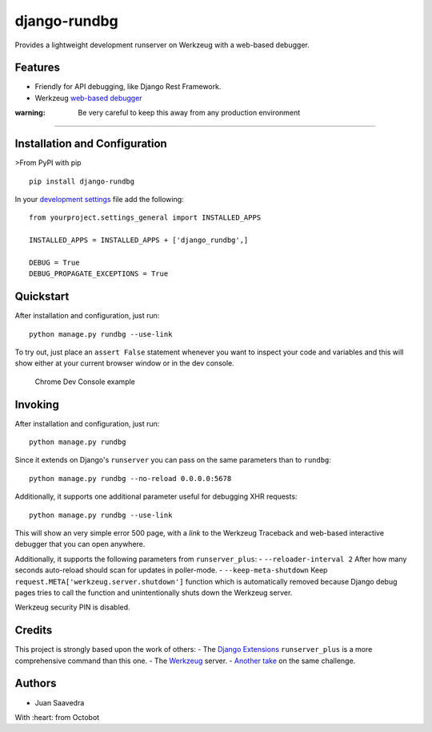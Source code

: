 django-rundbg
=============

Provides a lightweight development runserver on Werkzeug with a
web-based debugger.

Features
--------

-  Friendly for API debugging, like Django Rest Framework.
-  Werkzeug `web-based
   debugger <http://werkzeug.pocoo.org/docs/0.11/debug/#using-the-debugger>`__

:warning: Be very careful to keep this away from any production environment
~~~~~~~~~~~~~~~~~~~~~~~~~~~~~~~~~~~~~~~~~~~~~~~~~~~~~~~~~~~~~~~~~~~~~~~~~~~

Installation and Configuration
------------------------------

>From PyPI with pip

::

    pip install django-rundbg

In your `development
settings <https://code.djangoproject.com/wiki/SplitSettings#Multiplesettingfilesimportingfromeachother>`__
file add the following:

::

    from yourproject.settings_general import INSTALLED_APPS

    INSTALLED_APPS = INSTALLED_APPS + ['django_rundbg',]

    DEBUG = True
    DEBUG_PROPAGATE_EXCEPTIONS = True

Quickstart
----------

After installation and configuration, just run:

::

    python manage.py rundbg --use-link

To try out, just place an ``assert False`` statement whenever you want
to inspect your code and variables and this will show either at your
current browser window or in the dev console.

.. figure:: https://www.octobot.io/uploads/django-rundbg/chrome-dev-example.png
   :alt: Chrome Dev Console example

   Chrome Dev Console example

Invoking
--------

After installation and configuration, just run:

::

    python manage.py rundbg

Since it extends on Django's ``runserver`` you can pass on the same
parameters than to ``rundbg``:

::

    python manage.py rundbg --no-reload 0.0.0.0:5678

Additionally, it supports one additional parameter useful for debugging
XHR requests:

::

    python manage.py rundbg --use-link

This will show an very simple error 500 page, with a *link* to the
Werkzeug Traceback and web-based interactive debugger that you can open
anywhere.

Additionally, it supports the following parameters from
``runserver_plus``: - ``--reloader-interval 2`` After how many seconds
auto-reload should scan for updates in poller-mode. -
``--keep-meta-shutdown`` Keep
``request.META['werkzeug.server.shutdown']`` function which is
automatically removed because Django debug pages tries to call the
function and unintentionally shuts down the Werkzeug server.

Werkzeug security PIN is disabled.

Credits
-------

This project is strongly based upon the work of others: - The `Django
Extensions <https://github.com/django-extensions/django-extensions>`__
``runserver_plus`` is a more comprehensive command than this one. - The
`Werkzeug <http://werkzeug.pocoo.org/>`__ server. - `Another
take <https://github.com/philippbosch/django-werkzeug-debugger-runserver>`__
on the same challenge.

Authors
-------

-  Juan Saavedra

With :heart: from Octobot


